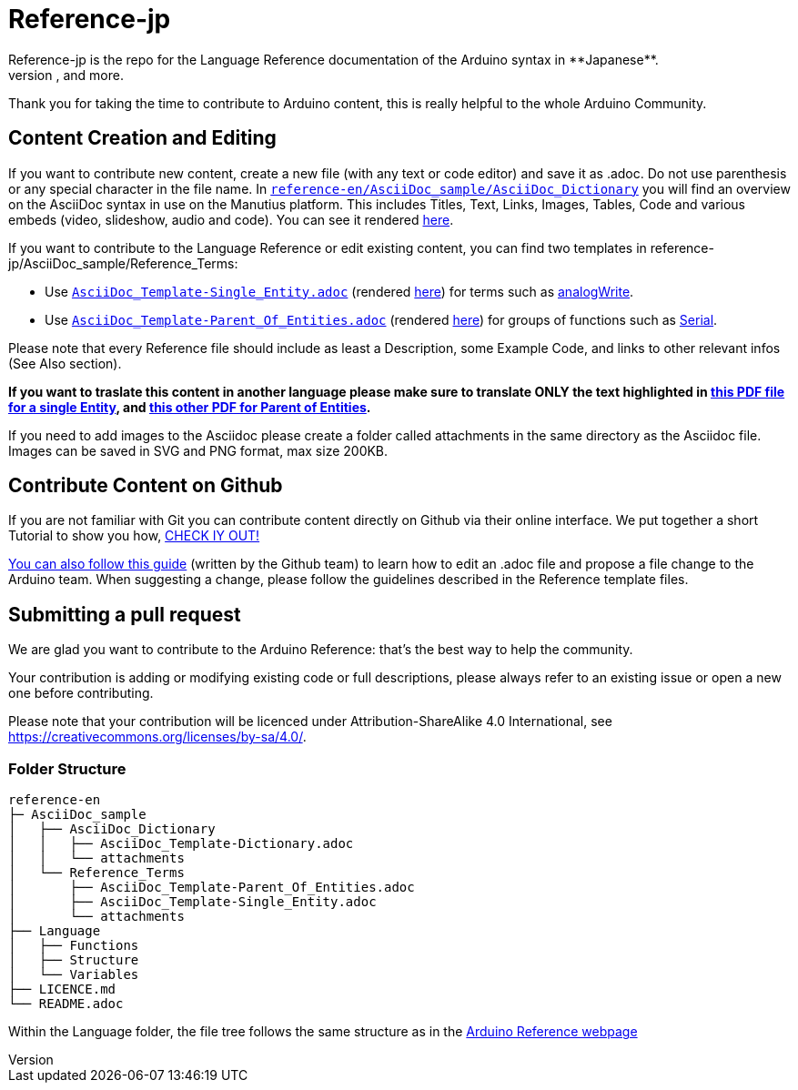 = Reference-jp
Reference-jp is the repo for the Language Reference documentation of the Arduino syntax in **Japanese**.  
All the Reference terms files are in AsciiDoc format. Manutius, the Arduino platform to manage and publish content, turns Asciidoc documents into HTML pages, PDFs, and more.

Thank you for taking the time to contribute to Arduino content, this is really helpful to the whole Arduino Community.

== Content Creation and Editing
If you want to contribute new content, create a new file (with any text or code editor) and save it as .adoc.  
Do not use parenthesis or any special character in the file name.  
In https://raw.githubusercontent.com/arduino/reference-en/master/AsciiDoc_sample/AsciiDoc_Dictionary/AsciiDoc_Template-Dictionary.adoc[`reference-en/AsciiDoc_sample/AsciiDoc_Dictionary`] you will find an overview on the AsciiDoc syntax in use on the Manutius platform. This includes Titles, Text, Links, Images, Tables, Code and various embeds (video, slideshow, audio and code). You can see it rendered https://cdn.arduino.cc/reference/en/asciidoc_sample/asciidoc_dictionary/asciidoc_template-dictionary/[here].

If you want to contribute to the Language Reference or edit existing content, you can find two templates in reference-jp/AsciiDoc_sample/Reference_Terms:

* Use https://raw.githubusercontent.com/arduino/reference-jp/master/AsciiDoc_sample/Reference_Terms/AsciiDoc_Template-Single_Entity.adoc[`AsciiDoc_Template-Single_Entity.adoc`] (rendered https://cdn.arduino.cc/reference/en/asciidoc_sample/reference_terms/asciidoc_template-single_entity/[here]) for terms such as link:http://arduino.cc/en/Reference/AnalogWrite[analogWrite].
* Use https://raw.githubusercontent.com/arduino/reference-jp/master/AsciiDoc_sample/Reference_Terms/AsciiDoc_Template-Parent_Of_Entities.adoc[`AsciiDoc_Template-Parent_Of_Entities.adoc`] (rendered https://cdn.arduino.cc/reference/en/asciidoc_sample/reference_terms/asciidoc_template-parent_of_entities/[here]) for groups of functions such as link:http://arduino.cc/en/Reference/Serial[Serial].

Please note that every Reference file should include as least a Description, some Example Code, and links to other relevant infos (See Also section). 

*If you want to traslate this content in another language please make sure to translate ONLY the text highlighted in  https://drive.google.com/file/d/0B_6MhyhSmjXeSERydnhleXlLWVk/view[this PDF file for a single Entity], and https://drive.google.com/file/d/0B_6MhyhSmjXeQzVYWC1tZnViNFE/view[this other PDF for Parent of Entities].*

If you need to add images to the Asciidoc please create a folder called attachments in the same directory as the Asciidoc file. Images can be saved in SVG and PNG format, max size 200KB.

== Contribute Content on Github
If you are not familiar with Git you can contribute content directly on Github via their online interface. We put together a short Tutorial to show you how, https://create.arduino.cc/projecthub/Arduino_Genuino/contribute-to-the-arduino-reference-af7c37[CHECK IY OUT!]

link:https://help.github.com/articles/editing-files-in-another-user-s-repository/[You can also follow this guide] (written by the Github team) to learn how to edit an .adoc file and propose a file change to the Arduino team.  
When suggesting a change, please follow the guidelines described in the Reference template files.


== Submitting a pull request
We are glad you want to contribute to the Arduino Reference: that's the best way to help the community.

Your contribution is adding or modifying existing code or full descriptions, please always refer to an existing issue or open a new one before contributing. 

Please note that your contribution will be licenced under Attribution-ShareAlike 4.0 International, see https://creativecommons.org/licenses/by-sa/4.0/.


=== Folder Structure
[source]
----
reference-en
├─ AsciiDoc_sample
│   ├── AsciiDoc_Dictionary
│   │   ├── AsciiDoc_Template-Dictionary.adoc
│   │   └── attachments
│   └── Reference_Terms
│       ├── AsciiDoc_Template-Parent_Of_Entities.adoc
│       ├── AsciiDoc_Template-Single_Entity.adoc
│       └── attachments
├── Language
│   ├── Functions
│   ├── Structure
│   └── Variables
├── LICENCE.md
└── README.adoc

----

Within the Language folder, the file tree follows the same structure as in the link:http://arduino.cc/en/Reference/HomePage[Arduino Reference webpage]
